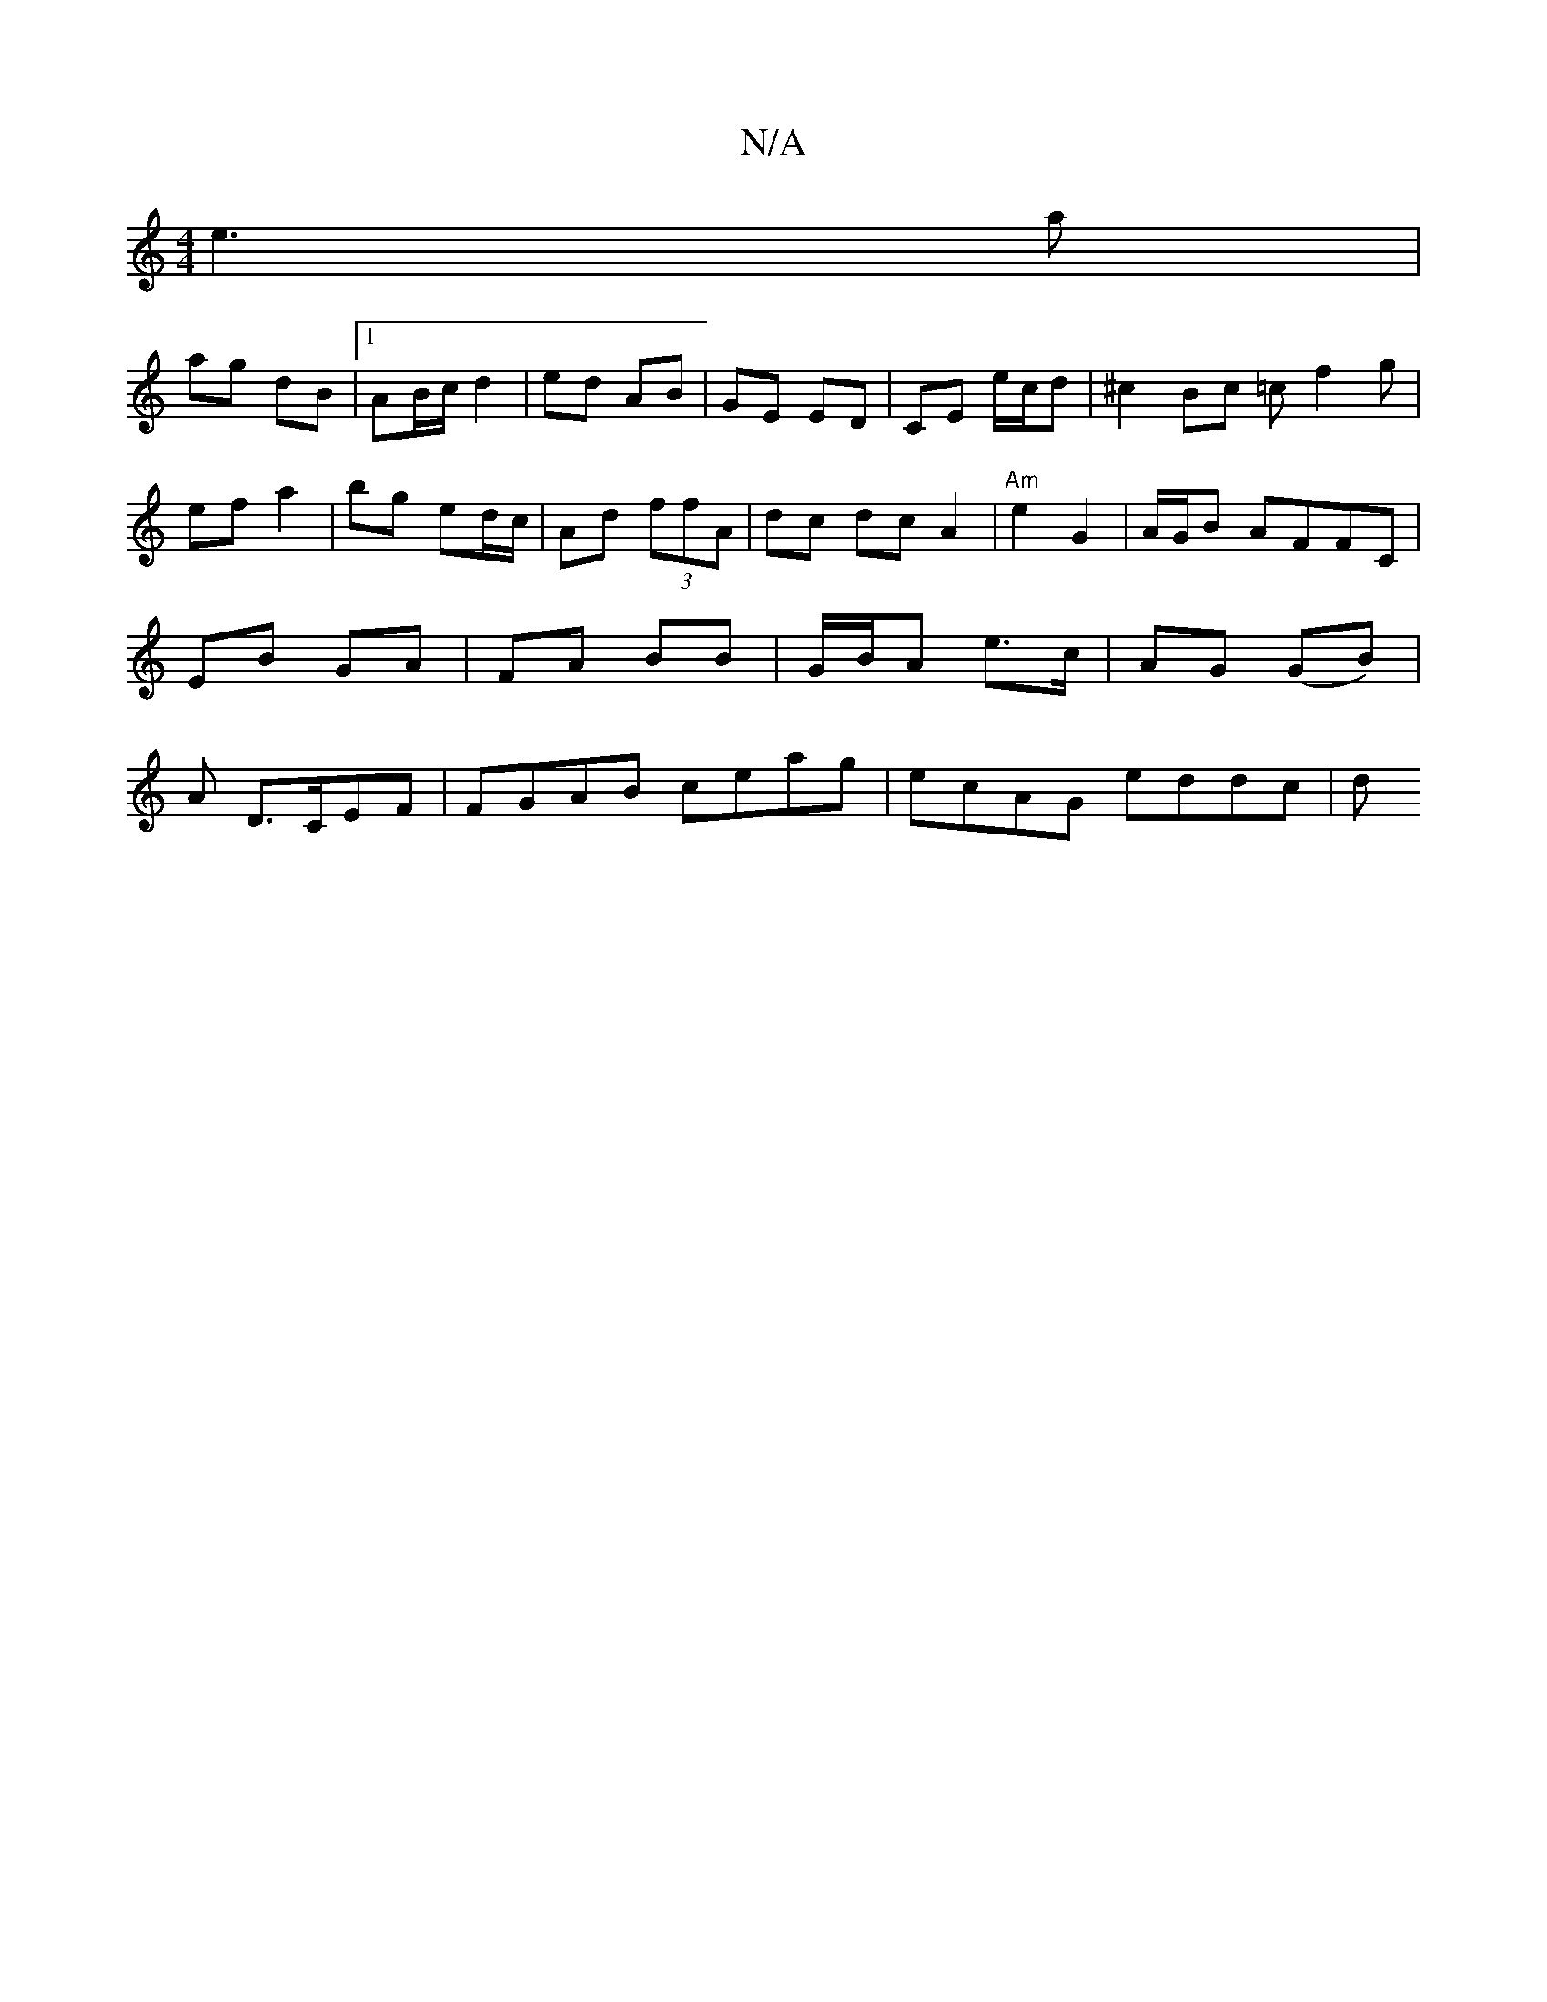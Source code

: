 X:1
T:N/A
M:4/4
R:N/A
K:Cmajor
e3 a|
ag dB |[1 AB/c/ d2 | ed AB | GE ED | CE e/c/d | ^c2 Bc =cf2g|
ef a2 | bg ed/c/ | Ad (3ffA|dc dcA2 | "Am" e2 G2 | A/G/B AFFC | EB GA | FA BB | G/B/A e>c | AG (GB) | A D>CEF |FGAB ceag|ecAG eddc|d